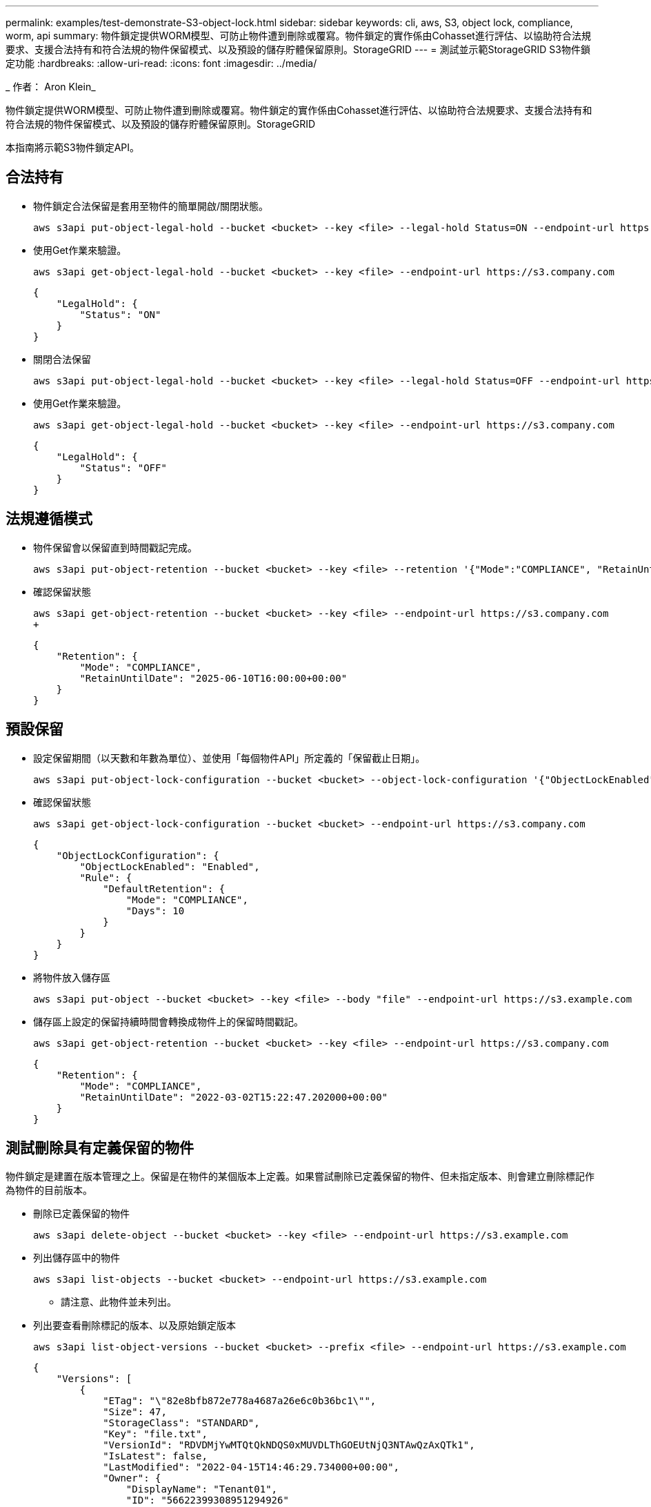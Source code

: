 ---
permalink: examples/test-demonstrate-S3-object-lock.html 
sidebar: sidebar 
keywords: cli, aws, S3, object lock, compliance, worm, api 
summary: 物件鎖定提供WORM模型、可防止物件遭到刪除或覆寫。物件鎖定的實作係由Cohasset進行評估、以協助符合法規要求、支援合法持有和符合法規的物件保留模式、以及預設的儲存貯體保留原則。StorageGRID 
---
= 測試並示範StorageGRID S3物件鎖定功能
:hardbreaks:
:allow-uri-read: 
:icons: font
:imagesdir: ../media/


[role="lead"]
_ 作者： Aron Klein_

物件鎖定提供WORM模型、可防止物件遭到刪除或覆寫。物件鎖定的實作係由Cohasset進行評估、以協助符合法規要求、支援合法持有和符合法規的物件保留模式、以及預設的儲存貯體保留原則。StorageGRID

本指南將示範S3物件鎖定API。



== 合法持有

* 物件鎖定合法保留是套用至物件的簡單開啟/關閉狀態。
+
[source, console]
----
aws s3api put-object-legal-hold --bucket <bucket> --key <file> --legal-hold Status=ON --endpoint-url https://s3.company.com
----
* 使用Get作業來驗證。
+
[source, console]
----
aws s3api get-object-legal-hold --bucket <bucket> --key <file> --endpoint-url https://s3.company.com
----
+
[listing]
----
{
    "LegalHold": {
        "Status": "ON"
    }
}
----
* 關閉合法保留
+
[source, console]
----
aws s3api put-object-legal-hold --bucket <bucket> --key <file> --legal-hold Status=OFF --endpoint-url https://s3.company.com
----
* 使用Get作業來驗證。
+
[source, console]
----
aws s3api get-object-legal-hold --bucket <bucket> --key <file> --endpoint-url https://s3.company.com
----
+
[listing]
----
{
    "LegalHold": {
        "Status": "OFF"
    }
}
----




== 法規遵循模式

* 物件保留會以保留直到時間戳記完成。
+
[source, console]
----
aws s3api put-object-retention --bucket <bucket> --key <file> --retention '{"Mode":"COMPLIANCE", "RetainUntilDate": "2025-06-10T16:00:00"}' --endpoint-url https://s3.company.com
----
* 確認保留狀態
+
[source, console]
----
aws s3api get-object-retention --bucket <bucket> --key <file> --endpoint-url https://s3.company.com
+
----
+
[listing]
----
{
    "Retention": {
        "Mode": "COMPLIANCE",
        "RetainUntilDate": "2025-06-10T16:00:00+00:00"
    }
}
----




== 預設保留

* 設定保留期間（以天數和年數為單位）、並使用「每個物件API」所定義的「保留截止日期」。
+
[source, console]
----
aws s3api put-object-lock-configuration --bucket <bucket> --object-lock-configuration '{"ObjectLockEnabled": "Enabled", "Rule": { "DefaultRetention": { "Mode": "COMPLIANCE", "Days": 10 }}}' --endpoint-url https://s3.company.com
----
* 確認保留狀態
+
[source, console]
----
aws s3api get-object-lock-configuration --bucket <bucket> --endpoint-url https://s3.company.com
----
+
[listing]
----
{
    "ObjectLockConfiguration": {
        "ObjectLockEnabled": "Enabled",
        "Rule": {
            "DefaultRetention": {
                "Mode": "COMPLIANCE",
                "Days": 10
            }
        }
    }
}
----
* 將物件放入儲存區
+
[source, console]
----
aws s3api put-object --bucket <bucket> --key <file> --body "file" --endpoint-url https://s3.example.com
----
* 儲存區上設定的保留持續時間會轉換成物件上的保留時間戳記。
+
[source, console]
----
aws s3api get-object-retention --bucket <bucket> --key <file> --endpoint-url https://s3.company.com
----
+
[listing]
----
{
    "Retention": {
        "Mode": "COMPLIANCE",
        "RetainUntilDate": "2022-03-02T15:22:47.202000+00:00"
    }
}
----




== 測試刪除具有定義保留的物件

物件鎖定是建置在版本管理之上。保留是在物件的某個版本上定義。如果嘗試刪除已定義保留的物件、但未指定版本、則會建立刪除標記作為物件的目前版本。

* 刪除已定義保留的物件
+
[source, console]
----
aws s3api delete-object --bucket <bucket> --key <file> --endpoint-url https://s3.example.com
----
* 列出儲存區中的物件
+
[source, console]
----
aws s3api list-objects --bucket <bucket> --endpoint-url https://s3.example.com
----
+
** 請注意、此物件並未列出。


* 列出要查看刪除標記的版本、以及原始鎖定版本
+
[source, console]
----
aws s3api list-object-versions --bucket <bucket> --prefix <file> --endpoint-url https://s3.example.com
----
+
[listing]
----
{
    "Versions": [
        {
            "ETag": "\"82e8bfb872e778a4687a26e6c0b36bc1\"",
            "Size": 47,
            "StorageClass": "STANDARD",
            "Key": "file.txt",
            "VersionId": "RDVDMjYwMTQtQkNDQS0xMUVDLThGOEUtNjQ3NTAwQzAxQTk1",
            "IsLatest": false,
            "LastModified": "2022-04-15T14:46:29.734000+00:00",
            "Owner": {
                "DisplayName": "Tenant01",
                "ID": "56622399308951294926"
            }
        }
    ],
    "DeleteMarkers": [
        {
            "Owner": {
                "DisplayName": "Tenant01",
                "ID": "56622399308951294926"
            },
            "Key": "file01.txt",
            "VersionId": "QjVDQzgzOTAtQ0FGNi0xMUVDLThFMzgtQ0RGMjAwQjk0MjM1",
            "IsLatest": true,
            "LastModified": "2022-05-03T15:35:50.248000+00:00"
        }
    ]
}
----
* 刪除物件的鎖定版本
+
[source, console]
----
aws s3api delete-object  --bucket <bucket> --key <file> --version-id "<VersionId>" --endpoint-url https://s3.example.com
----
+
[listing]
----
An error occurred (AccessDenied) when calling the DeleteObject operation: Access Denied
----

